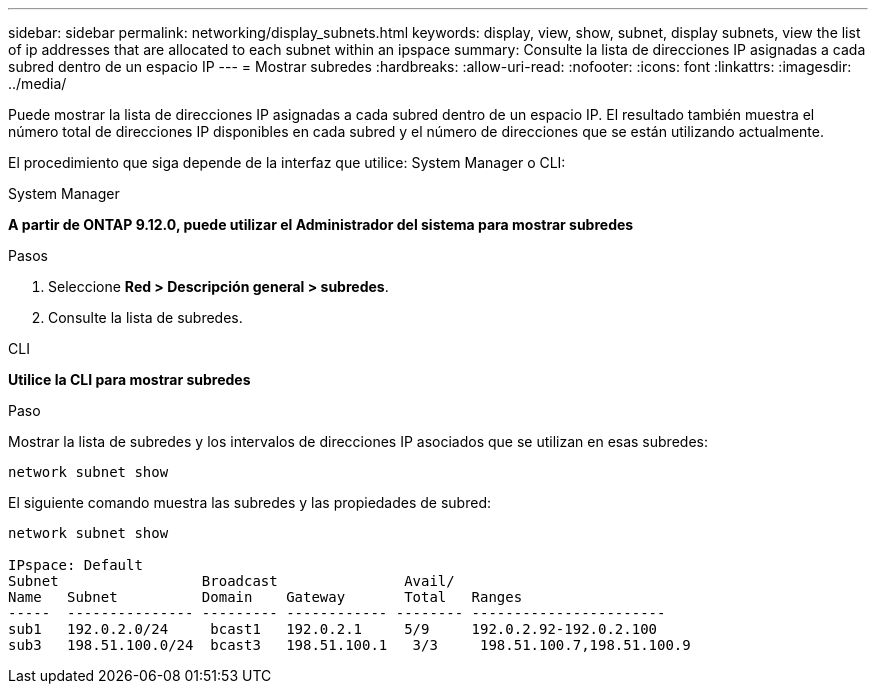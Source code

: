 ---
sidebar: sidebar 
permalink: networking/display_subnets.html 
keywords: display, view, show, subnet, display subnets, view the list of ip addresses that are allocated to each subnet within an ipspace 
summary: Consulte la lista de direcciones IP asignadas a cada subred dentro de un espacio IP 
---
= Mostrar subredes
:hardbreaks:
:allow-uri-read: 
:nofooter: 
:icons: font
:linkattrs: 
:imagesdir: ../media/


[role="lead"]
Puede mostrar la lista de direcciones IP asignadas a cada subred dentro de un espacio IP. El resultado también muestra el número total de direcciones IP disponibles en cada subred y el número de direcciones que se están utilizando actualmente.

El procedimiento que siga depende de la interfaz que utilice: System Manager o CLI:

[role="tabbed-block"]
====
.System Manager
--
*A partir de ONTAP 9.12.0, puede utilizar el Administrador del sistema para mostrar subredes*

.Pasos
. Seleccione *Red > Descripción general > subredes*.
. Consulte la lista de subredes.


--
.CLI
--
*Utilice la CLI para mostrar subredes*

.Paso
Mostrar la lista de subredes y los intervalos de direcciones IP asociados que se utilizan en esas subredes:

....
network subnet show
....
El siguiente comando muestra las subredes y las propiedades de subred:

....
network subnet show

IPspace: Default
Subnet                 Broadcast               Avail/
Name   Subnet          Domain    Gateway       Total   Ranges
-----  --------------- --------- ------------ -------- -----------------------
sub1   192.0.2.0/24     bcast1   192.0.2.1     5/9     192.0.2.92-192.0.2.100
sub3   198.51.100.0/24  bcast3   198.51.100.1   3/3     198.51.100.7,198.51.100.9
....
--
====